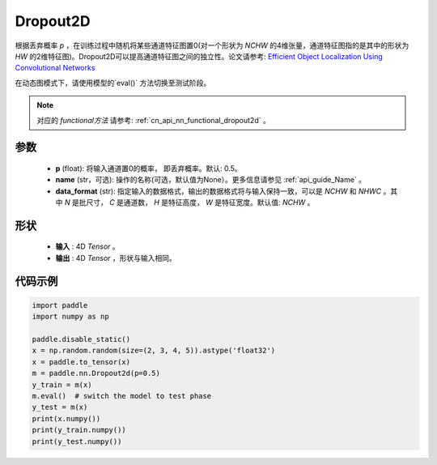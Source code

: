 .. _cn_api_nn_Dropout2D:

Dropout2D
-------------------------------

.. py:function:: paddle.nn.Dropout2D(p=0.5, data_format='NCHW', name=None)

根据丢弃概率 `p` ，在训练过程中随机将某些通道特征图置0(对一个形状为 `NCHW` 的4维张量，通道特征图指的是其中的形状为 `HW` 的2维特征图)。Dropout2D可以提高通道特征图之间的独立性。论文请参考: `Efficient Object Localization Using Convolutional Networks <https://arxiv.org/abs/1411.4280>`_ 

在动态图模式下，请使用模型的`eval()` 方法切换至测试阶段。

.. note::
   对应的 `functional方法` 请参考: :ref:`cn_api_nn_functional_dropout2d` 。

参数
:::::::::
 - **p** (float): 将输入通道置0的概率， 即丢弃概率。默认: 0.5。
 - **name** (str，可选): 操作的名称(可选，默认值为None）。更多信息请参见 :ref:`api_guide_Name` 。
 - **data_format** (str): 指定输入的数据格式，输出的数据格式将与输入保持一致，可以是 `NCHW` 和 `NHWC` 。其中 `N` 是批尺寸， `C` 是通道数， `H` 是特征高度， `W` 是特征宽度。默认值: `NCHW` 。

形状
:::::::::
 - **输入** : 4D `Tensor` 。
 - **输出** : 4D `Tensor` ，形状与输入相同。

代码示例
:::::::::

.. code-block:: python

    import paddle
    import numpy as np

    paddle.disable_static()
    x = np.random.random(size=(2, 3, 4, 5)).astype('float32')
    x = paddle.to_tensor(x)
    m = paddle.nn.Dropout2d(p=0.5)
    y_train = m(x)
    m.eval()  # switch the model to test phase
    y_test = m(x)
    print(x.numpy())
    print(y_train.numpy())
    print(y_test.numpy())
